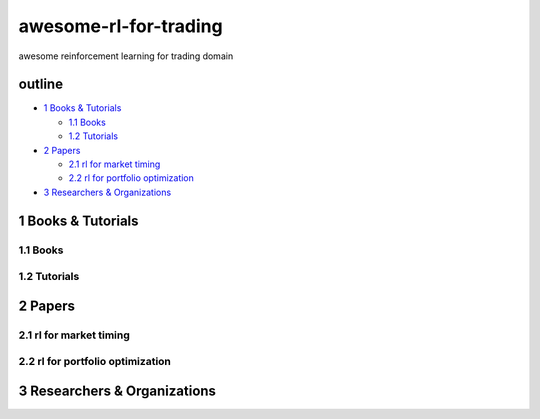 awesome-rl-for-trading
=========================

awesome reinforcement learning for trading domain


outline
-----------

* `1 Books & Tutorials <#1-books--tutorials>`_

  * `1.1 Books <#11-books>`_
  * `1.2 Tutorials <#12-tutorials>`_

* `2 Papers <#2-papers>`_

  * `2.1 rl for market timing <#21-rl-for-market-timing>`_
  * `2.2 rl for portfolio optimization <#22-rl-for-portfolio-optimization>`_

* `3 Researchers & Organizations <#3-researchers--organizations>`_

1 Books & Tutorials
--------------------

1.1 Books
^^^^^^^^^^

1.2 Tutorials
^^^^^^^^^^^^^^

2 Papers
----------------

2.1 rl for market timing
^^^^^^^^^^^^^^^^^^^^^^^^^

2.2 rl for portfolio optimization
^^^^^^^^^^^^^^^^^^^^^^^^^^^^^^^^^^

3 Researchers & Organizations
--------------------------------
